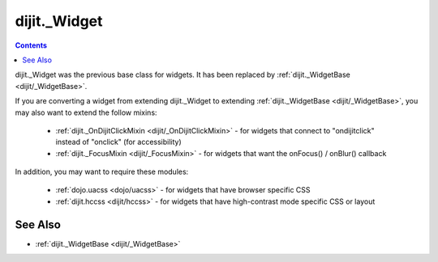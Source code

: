 .. _dijit/_Widget:

=============
dijit._Widget
=============

.. contents ::
   :depth: 2


dijit._Widget was the previous base class for widgets.
It has been replaced by :ref:`dijit._WidgetBase <dijit/_WidgetBase>`.

If you are converting a widget from extending dijit._Widget to extending  :ref:`dijit._WidgetBase <dijit/_WidgetBase>`,
you may also want to extend the follow mixins:

  * :ref:`dijit._OnDijitClickMixin <dijit/_OnDijitClickMixin>` - for widgets that connect to "ondijitclick" instead of "onclick" (for accessibility)
  * :ref:`dijit._FocusMixin <dijit/_FocusMixin>` - for widgets that want the onFocus() / onBlur() callback


In addition, you may want to require these modules:

  * :ref:`dojo.uacss <dojo/uacss>` - for widgets that have browser specific CSS
  * :ref:`dijit.hccss <dijit/hccss>` - for widgets that have high-contrast mode specific CSS or layout

See Also
========
* :ref:`dijit._WidgetBase <dijit/_WidgetBase>`
